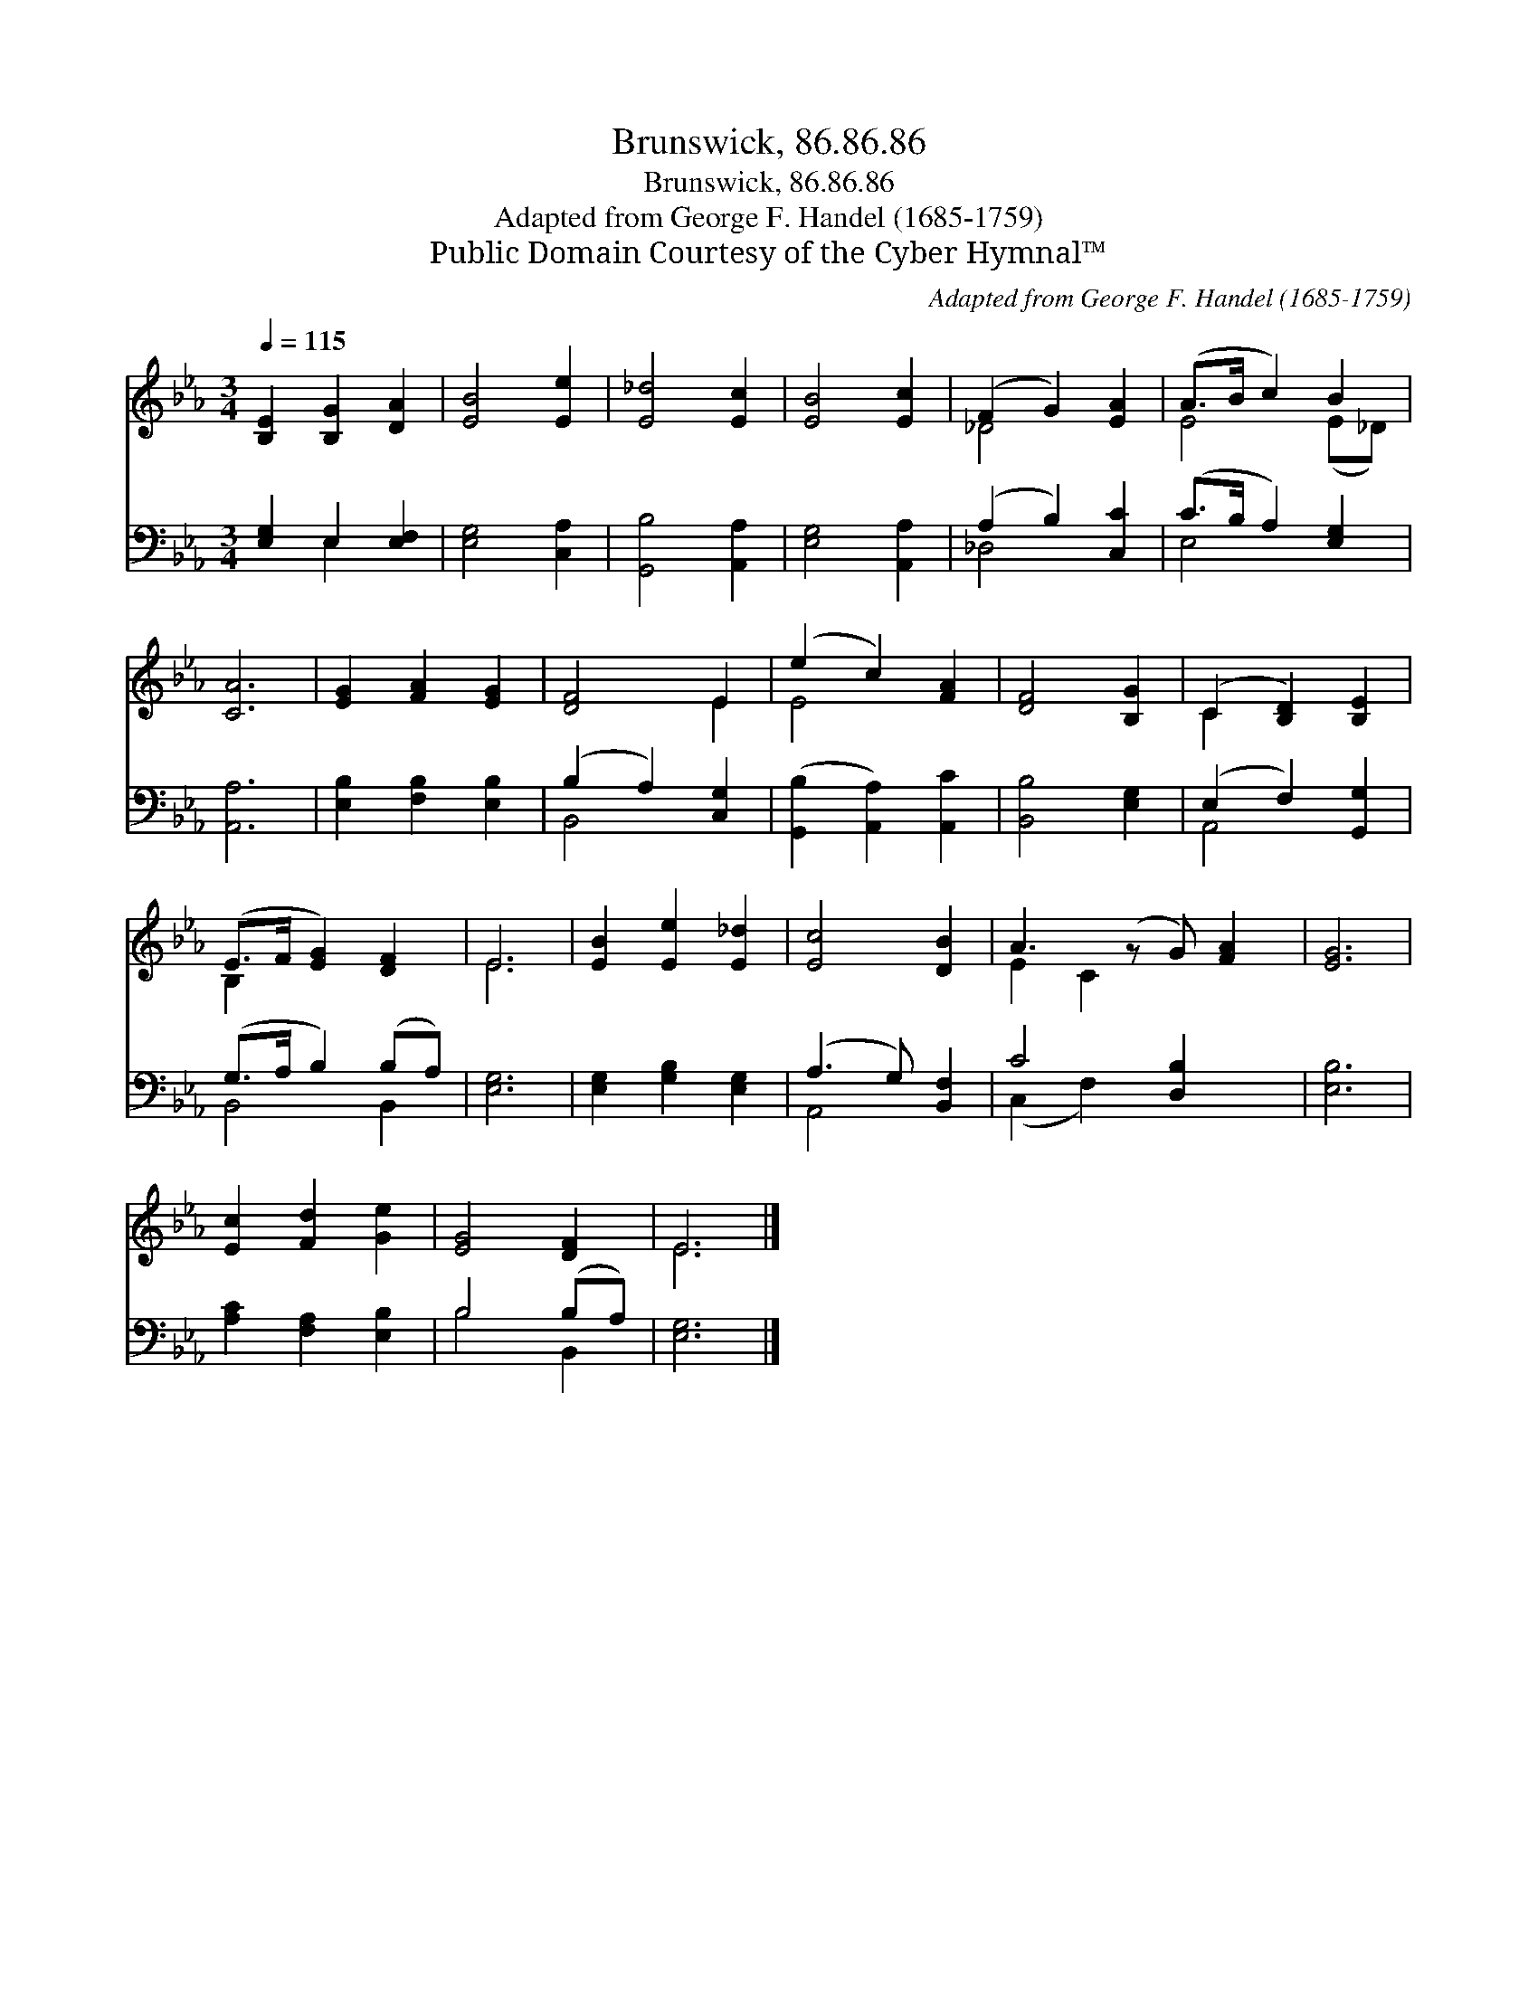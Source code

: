 X:1
T:Brunswick, 86.86.86
T:Brunswick, 86.86.86
T:Adapted from George F. Handel (1685-1759)
T:Public Domain Courtesy of the Cyber Hymnal™
C:Adapted from George F. Handel (1685-1759)
Z:Public Domain
Z:Courtesy of the Cyber Hymnal™
%%score ( 1 2 ) ( 3 4 )
L:1/8
Q:1/4=115
M:3/4
K:Eb
V:1 treble 
V:2 treble 
V:3 bass 
V:4 bass 
V:1
 [B,E]2 [B,G]2 [DA]2 | [EB]4 [Ee]2 | [E_d]4 [Ec]2 | [EB]4 [Ec]2 | (F2 G2) [EA]2 | (A>B c2) B2 | %6
 [CA]6 | [EG]2 [FA]2 [EG]2 | [DF]4 E2 | (e2 c2) [FA]2 | [DF]4 [B,G]2 | (C2 [B,D]2) [B,E]2 | %12
 (E>F [EG]2) [DF]2 | E6 | [EB]2 [Ee]2 [E_d]2 | [Ec]4 [DB]2 | A3 (z G) [FA]2 | [EG]6 | %18
 [Ec]2 [Fd]2 [Ge]2 | [EG]4 [DF]2 | E6 |] %21
V:2
 x6 | x6 | x6 | x6 | _D4 x2 | E4 (E_D) | x6 | x6 | x4 E2 | E4 x2 | x6 | C2 x4 | B,2 x4 | E6 | x6 | %15
 x6 | E2 C2 x3 | x6 | x6 | x6 | E6 |] %21
V:3
 [E,G,]2 E,2 [E,F,]2 | [E,G,]4 [C,A,]2 | [G,,B,]4 [A,,A,]2 | [E,G,]4 [A,,A,]2 | (A,2 B,2) [C,C]2 | %5
 (C>B, A,2) [E,G,]2 | [A,,A,]6 | [E,B,]2 [F,B,]2 [E,B,]2 | (B,2 A,2) [C,G,]2 | %9
 ([G,,B,]2 [A,,A,]2) [A,,C]2 | [B,,B,]4 [E,G,]2 | (E,2 F,2) [G,,G,]2 | (G,>A, B,2) (B,A,) | %13
 [E,G,]6 | [E,G,]2 [G,B,]2 [E,G,]2 | (A,3 G,) [B,,F,]2 | C4 [D,B,]2 x | [E,B,]6 | %18
 [A,C]2 [F,A,]2 [E,B,]2 | B,4 (B,A,) | [E,G,]6 |] %21
V:4
 x2 E,2 x2 | x6 | x6 | x6 | _D,4 x2 | E,4 x2 | x6 | x6 | B,,4 x2 | x6 | x6 | A,,4 x2 | B,,4 B,,2 | %13
 x6 | x6 | A,,4 x2 | (C,2 F,2) x3 | x6 | x6 | B,4 B,,2 | x6 |] %21

